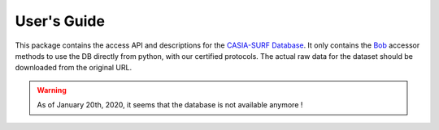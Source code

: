 .. vim: set fileencoding=utf-8 :
.. Tue 03 Jan 2017 16:36:40 CEST

==============
 User's Guide
==============

This package contains the access API and descriptions for the `CASIA-SURF Database`_. 
It only contains the Bob_ accessor methods to use the DB directly
from python, with our certified protocols. The actual raw data for the dataset
should be downloaded from the original URL.

.. warning::

  As of January 20th, 2020, it seems that the database is not available anymore !


.. Place your references here
.. _bob: http://www.idiap.ch/software/bob
.. _CASIA-SURF database:  https://sites.google.com/qq.com/chalearnfacespoofingattackdete/ 
